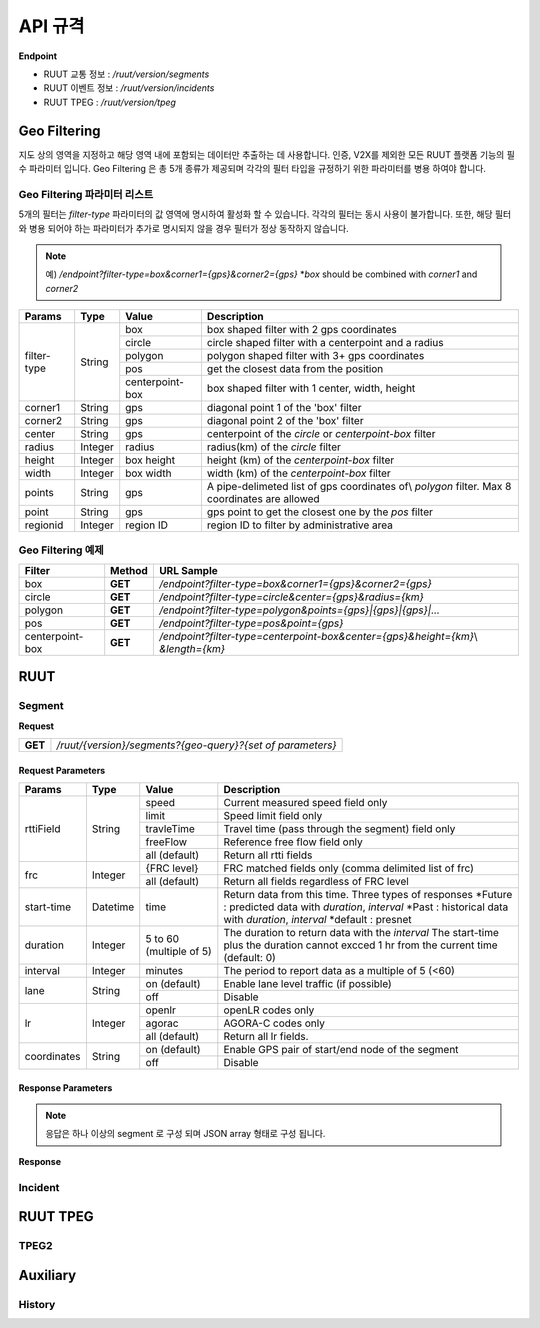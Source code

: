 API 규격
=======================================

.. rst-class:: table-width-fix

.. _message_formats:

**Endpoint**

- RUUT 교통 정보 : `/ruut/version/segments`
- RUUT 이벤트 정보 : `/ruut/version/incidents`
- RUUT TPEG : `/ruut/version/tpeg`

Geo Filtering
--------------------------

지도 상의 영역을 지정하고 해당 영역 내에 포함되는 데이터만 추출하는 데 사용합니다. 인증, V2X를 제외한 모든 RUUT 플랫폼 기능의 필수 파라미터 입니다. Geo Filtering 은 총 5개 종류가 제공되며 각각의 필터 타입을 규정하기 위한 파라미터를 병용 하여야 합니다. 

Geo Filtering 파라미터 리스트
''''''''''''''''''''''''''

5개의 필터는 `filter-type` 파라미터의 값 영역에 명시하여 활성화 할 수 있습니다. 각각의 필터는 동시 사용이 불가합니다. 또한, 해당 필터와 병용 되어야 하는 파라미터가 추가로 명시되지 않을 경우 필터가 정상 동작하지 않습니다.

.. note:: 예) `/endpoint?filter-type=box&corner1={gps}&corner2={gps}` *`box` should be combined with `corner1` and `corner2`

+-------------+---------+-----------------+--------------------------------------------------------+
| Params      | Type    | Value           | Description                                            |
+=============+=========+=================+========================================================+
| filter-type | String  | box             | box shaped filter with 2 gps coordinates               |
+             +         +-----------------+--------------------------------------------------------+
|             |         | circle          | circle shaped filter with a centerpoint and a radius   |
+             +         +-----------------+--------------------------------------------------------+
|             |         | polygon         | polygon shaped filter with 3+ gps coordinates          |
+             +         +-----------------+--------------------------------------------------------+
|             |         | pos             | get the closest data from the position                 |
+             +         +-----------------+--------------------------------------------------------+
|             |         | centerpoint-box | box shaped filter with 1 center, width, height         |
+-------------+---------+-----------------+--------------------------------------------------------+
| corner1     | String  | gps             | diagonal point 1 of the 'box' filter                   |
+-------------+---------+-----------------+--------------------------------------------------------+
| corner2     | String  | gps             | diagonal point 2 of the 'box' filter                   |
+-------------+---------+-----------------+--------------------------------------------------------+
| center      | String  | gps             | centerpoint of the `circle` or `centerpoint-box` filter|
+-------------+---------+-----------------+--------------------------------------------------------+
| radius      | Integer | radius          | radius(km) of the `circle` filter                      |
+-------------+---------+-----------------+--------------------------------------------------------+
| height      | Integer | box height      | height (km) of the `centerpoint-box` filter            |
+-------------+---------+-----------------+--------------------------------------------------------+
| width       | Integer | box width       | width (km) of the `centerpoint-box` filter             |
+-------------+---------+-----------------+--------------------------------------------------------+
| points      | String  | gps             | A pipe-delimeted list of gps coordinates of\\          |
|             |         |                 | `polygon` filter. Max 8 coordinates are allowed        |
+-------------+---------+-----------------+--------------------------------------------------------+
| point       | String  | gps             | gps point to get the closest one by the `pos` filter   |
+-------------+---------+-----------------+--------------------------------------------------------+
| regionid    | Integer | region ID       | region ID to filter by administrative area             |
+-------------+---------+-----------------+--------------------------------------------------------+

Geo Filtering 예제 
''''''''''''''''''''''''''
+-----------------+---------+----------------------------------------------------------------------+
| Filter          | Method  | URL Sample                                                           |
+=================+=========+======================================================================+
| box             | **GET** | `/endpoint?filter-type=box&corner1={gps}&corner2={gps}`              |
+-----------------+---------+----------------------------------------------------------------------+
| circle          | **GET** | `/endpoint?filter-type=circle&center={gps}&radius={km}`              |
+-----------------+---------+----------------------------------------------------------------------+
| polygon         | **GET** | `/endpoint?filter-type=polygon&points={gps}|{gps}|{gps}|...`         |
+-----------------+---------+----------------------------------------------------------------------+
| pos             | **GET** | `/endpoint?filter-type=pos&point={gps}`                              |
+-----------------+---------+----------------------------------------------------------------------+
| centerpoint-box | **GET** | `/endpoint?filter-type=centerpoint-box&center={gps}&height={km}`\\   |
|                 |         | `&length={km}`                                                       | 
+-----------------+---------+----------------------------------------------------------------------+


RUUT
--------------------------
Segment
''''''''''''''''''''''''''

**Request**

+------------+-------------------------------------------------------------------------------------+
| **GET**    | `/ruut/{version}/segments?{geo-query}?{set of parameters}`                          |
+------------+-------------------------------------------------------------------------------------+

Request Parameters
.............

+-------------+---------+-----------------+--------------------------------------------------------+
| Params      | Type    | Value           | Description                                            |
+=============+=========+=================+========================================================+
| rttiField   | String  | speed           | Current measured speed field only                      |
+             +         +-----------------+--------------------------------------------------------+
|             |         | limit           | Speed limit field only                                 |
+             +         +-----------------+--------------------------------------------------------+
|             |         | travleTime      | Travel time (pass through the segment) field only      |
+             +         +-----------------+--------------------------------------------------------+
|             |         | freeFlow        | Reference free flow field only                         |
+             +         +-----------------+--------------------------------------------------------+
|             |         | all (default)   | Return all rtti fields                                 |
+-------------+---------+-----------------+--------------------------------------------------------+
| frc         | Integer | {FRC level}     | FRC matched fields only (comma delimited list of frc)  |
+             +         +-----------------+--------------------------------------------------------+
|             |         | all (default)   | Return all fields regardless of FRC level              |
+-------------+---------+-----------------+--------------------------------------------------------+
| start-time  | Datetime| time            | Return data from this time. Three types of responses   |
|             |         |                 | *Future : predicted data with `duration`, `interval`   |
|             |         |                 | *Past : historical data with `duration`, `interval`    |
|             |         |                 | *default : presnet                                     |
+-------------+---------+-----------------+--------------------------------------------------------+
| duration    | Integer | 5 to 60         | The duration to return data with the `interval`        |
|             |         | (multiple of 5) | The start-time plus the duration cannot excced 1 hr    |
|             |         |                 | from the current time (default: 0)                     |
+-------------+---------+-----------------+--------------------------------------------------------+
| interval    | Integer | minutes         | The period to report data as a multiple of 5 (<60)     |
+-------------+---------+-----------------+--------------------------------------------------------+
| lane        | String  | on (default)    | Enable lane level traffic (if possible)                |
+             +         +-----------------+--------------------------------------------------------+
|             |         | off             | Disable                                                |
+-------------+---------+-----------------+--------------------------------------------------------+
| lr          | Integer | openlr          | openLR codes only                                      |
+             +         +-----------------+--------------------------------------------------------+
|             |         | agorac          | AGORA-C codes only                                     |
+             +         +-----------------+--------------------------------------------------------+
|             |         | all (default)   | Return all lr fields.                                  |
+-------------+---------+-----------------+--------------------------------------------------------+
| coordinates | String  | on (default)    | Enable GPS pair of start/end node of the segment       |
+             +         +-----------------+--------------------------------------------------------+
|             |         | off             | Disable                                                |
+-------------+---------+-----------------+--------------------------------------------------------+

Response Parameters
.............

.. note:: 응답은 하나 이상의 segment 로 구성 되며 JSON array 형태로 구성 됩니다.

+-----------------------+---------+------------------------------------------------------------+
| Property              | Type    | Description                                                |
+=======================+=========+============================================================+
| segmentId             | String  | ID of the segment     그렇다 더라   ()ㅇㄴ미럼;ㅣㅇ러             |
+-----------------------+---------+------------------------------------------------------------+
| roadCate              | String  | FRC level of the segement                                  |
+-----------------------+---------+------------------------------------------------------------+
| speed                 | Integer | Current speed of the segment                               |
+-----------------------+---------+------------------------------------------------------------+
| limit                 | Integer | Speed limit of the segment                                 |
+-----------------------+---------+------------------------------------------------------------+
| freeflow              | Integer | Reference free flow speed of the segment                   |
+-----------------------+---------+------------------------------------------------------------+
| traveltime            | String  | Time(sec) to pass through the segment                      |
+-----------------------+---------+------------------------------------------------------------+
| openlr                | String  | openLR location referencing code (encoded)                 |
+-----------------------+---------+------------------------------------------------------------+
| agorac                | String  | AGORA-C location referencing code (encoded)                |
+-----------------------+---------+------------------------------------------------------------+
| confidence-level      | String  | Confidence level of prediction process (only forecast)     |
+-----------------------+---------+------------------------------------------------------------+
| lane                  | Array   | Lane level traffic information object                      |
+-----------------------+---------+------------------------------------------------------------+
| -- laneNumber         | String  | Number of lane (inner lane < outerlane)                    |
+-----------------------+---------+------------------------------------------------------------+
| -- laneSpeed          | String  | Current speed of the specified lane of the segemnt         |
+-----------------------+---------+------------------------------------------------------------+
| timestamp             | Datetime| Timestamp when the traffic infromation was created         |
+-----------------------+---------+------------------------------------------------------------+

**Response**

Incident
''''''''''''''''''''''''''

RUUT TPEG
--------------------------
TPEG2
''''''''''''''''''''''''''

Auxiliary
--------------------------
History
''''''''''''''''''''''''''
